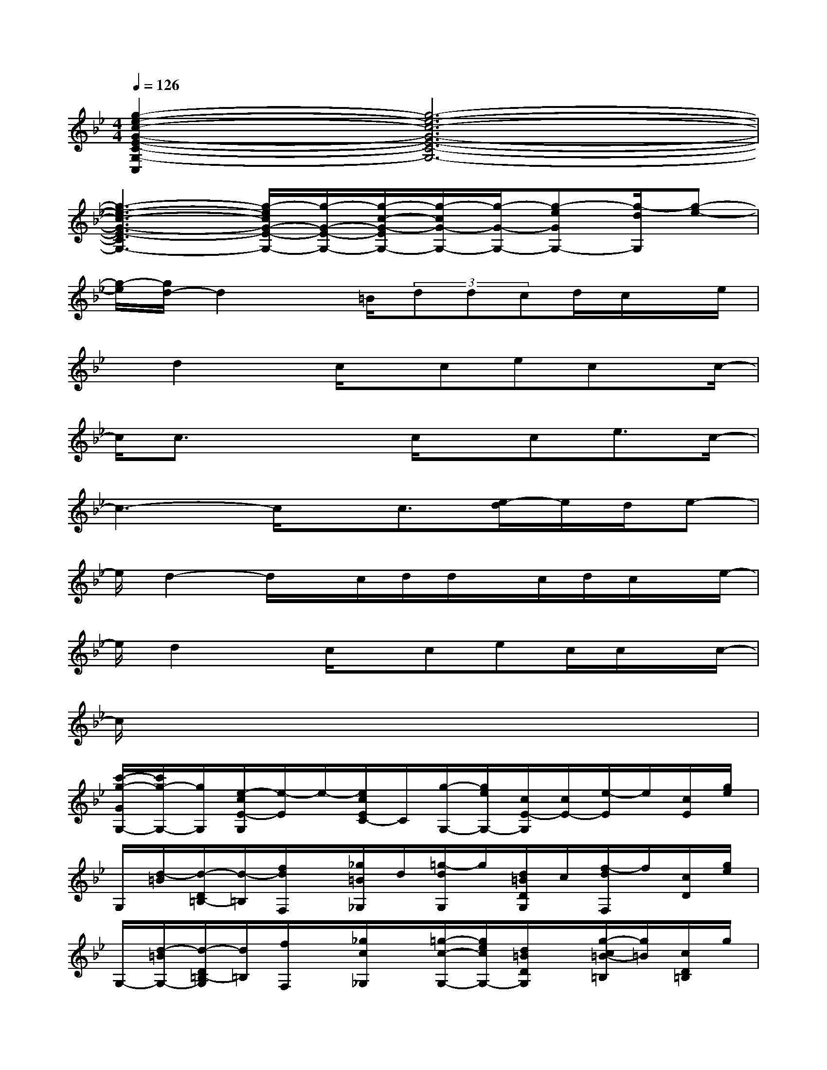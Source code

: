 X:1
T:
M:4/4
L:1/8
Q:1/4=126
K:Bb%2flats
V:1
[g2-e2-c2-G2-E2-C2-G,2-C,2][g6-e6-c6-G6-E6-C6-G,6-]|
[g3-e3-c3-G3-E3-C3G,3-][g/2-e/2c/2G/2-E/2-G,/2-][g/2-G/2-E/2-G,/2-][g/2-c/2-G/2-E/2G,/2-][g/2-c/2G/2-G,/2-][g/2-G/2-G,/2-][g-eGG,-][g/2-d/2G,/2][g-e-]|
[g/2-e/2][g/2d/2-]d2x/2=B/2(3ddcd/2c/2x/2e/2|
x/2d2x/2c/2x/2cecx/2c/2-|
c/2c3/2x2c/2x/2ce3/2c/2-|
c3-c/2x/2c3/2[e/2-d/2]e/2d/2e-|
e/2d2-d/2x/2c/2d/2d/2x/2c/2d/2c/2x/2e/2-|
e/2d2x/2c/2x/2cec/2c/2x/2c/2-|
c/2x6x3/2|
[c'/2-g/2-G/2G,/2-][c'/2g/2-G,/2-][g/2G,/2][e/2-c/2E/2-G,/2][e/2-E/2]e/2-[e/2c/2E/2C/2-]C/2[g/2-G,/2-][g/2e/2G,/2-][c/2E/2-G,/2][c/2E/2-][e/2-E/2]e/2[c/2E/2][g/2e/2]|
G,/2[d/2-=B/2][d/2-D/2=B,/2-][d/2-=B,/2][f/2d/2F,/2]x/2[_g/2=B/2_G,/2]d/2[=g/2-d/2G,/2]g/2[d/2=B/2D/2G,/2]c/2[f/2-d/2F,/2]f/2[c/2D/2][g/2e/2]|
G,/2-[d/2-=B/2G,/2-][d/2-D/2=B,/2-G,/2][d/2=B,/2][f/2F,/2]x/2[_g/2c/2_G,/2]x/2[=g/2-c/2-G,/2-][g/2e/2c/2G,/2-][d/2=B/2D/2G,/2]x/2[g/2-c/2=B/2-=B,/2][g/2=B/2][c/2D/2=B,/2]g/2|
[c/2-G,/2-][c/2G/2G,/2][E/2-C/2][e/2-c/2E/2-][f/2e/2-E/2]e/2[c/2E/2]x/2[g/2-G,/2-][g/2e/2d/2c/2G,/2][G/2E/2-][d/2E/2][g/2-e/2]g/2[d/2E/2][g/2e/2G,/2-]|
G,/2[d/2G/2][c/2E/2-][e/2c/2-E/2][gc][c/2G/2E/2]x/2[g/2-G,/2][g/2e/2][G/2E/2-][c/2E/2-][e/2-E/2]e/2[c/2E/2][g/2e/2-]|
[e/2G,/2][d/2-=B/2][d/2-D/2=B,/2-G,/2][d/2=B,/2][f/2F,/2]=B/2[_g/2_G,/2]=B/2[=g/2-d/2G,/2][g/2d/2][=B/2D/2=B,/2-G,/2][c/2=B,/2][f/2-d/2F,/2]f/2[c/2D/2][g/2e/2]|
G,/2[d/2-=B/2][d/2-D/2=B,/2-G,/2][d/2-=B,/2][f/2d/2F,/2]x/2[_g/2c/2_G,/2]x/2[=gcG,-][e/2d/2=B/2D/2G,/2]x/2[g/2-c/2=B/2=B,/2][g/2=B/2][c/2D/2=B,/2]g/2